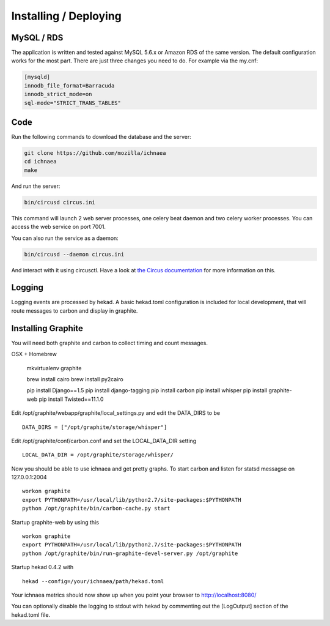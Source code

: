 ======================
Installing / Deploying
======================

MySQL / RDS
===========

The application is written and tested against MySQL 5.6.x or Amazon RDS of the
same version. The default configuration works for the most part. There are
just three changes you need to do. For example via the my.cnf:

.. code-block:: ini

    [mysqld]
    innodb_file_format=Barracuda
    innodb_strict_mode=on
    sql-mode="STRICT_TRANS_TABLES"


Code
====

Run the following commands to download the database and the server:

.. code-block:: bash

   git clone https://github.com/mozilla/ichnaea
   cd ichnaea
   make

And run the server:

.. code-block:: bash

   bin/circusd circus.ini

This command will launch 2 web server processes, one celery beat daemon and
two celery worker processes. You can access the web service on port 7001.

You can also run the service as a daemon:

.. code-block:: bash

   bin/circusd --daemon circus.ini

And interact with it using circusctl. Have a look at `the Circus documentation
<https://circus.readthedocs.org/>`_ for more information on this.


Logging
=======

Logging events are processed by hekad.  A basic hekad.toml
configuration is included for local development, that will route
messages to carbon and display in graphite.

Installing Graphite
===================

You will need both graphite and carbon to collect timing and count
messages.

OSX + Homebrew

    mkvirtualenv graphite

    brew install cairo
    brew install py2cairo

    pip install Django==1.5
    pip install django-tagging
    pip install carbon
    pip install whisper
    pip install graphite-web
    pip install Twisted==11.1.0 

Edit /opt/graphite/webapp/graphite/local_settings.py and edit the
DATA_DIRS to be ::

    DATA_DIRS = ["/opt/graphite/storage/whisper"]

Edit /opt/graphite/conf/carbon.conf and set the LOCAL_DATA_DIR setting ::

    LOCAL_DATA_DIR = /opt/graphite/storage/whisper/

Now you should be able to use ichnaea and get pretty graphs.
To start carbon and listen for statsd messagse on 127.0.0.1:2004 ::

    workon graphite
    export PYTHONPATH=/usr/local/lib/python2.7/site-packages:$PYTHONPATH
    python /opt/graphite/bin/carbon-cache.py start

Startup graphite-web by using this ::

    workon graphite
    export PYTHONPATH=/usr/local/lib/python2.7/site-packages:$PYTHONPATH
    python /opt/graphite/bin/run-graphite-devel-server.py /opt/graphite

Startup hekad 0.4.2 with ::

    hekad --config=/your/ichnaea/path/hekad.toml

Your ichnaea metrics should now show up when you point your browser to
http://localhost:8080/

You can optionally disable the logging to stdout with hekad by
commenting out the [LogOutput] section of the hekad.toml file.
